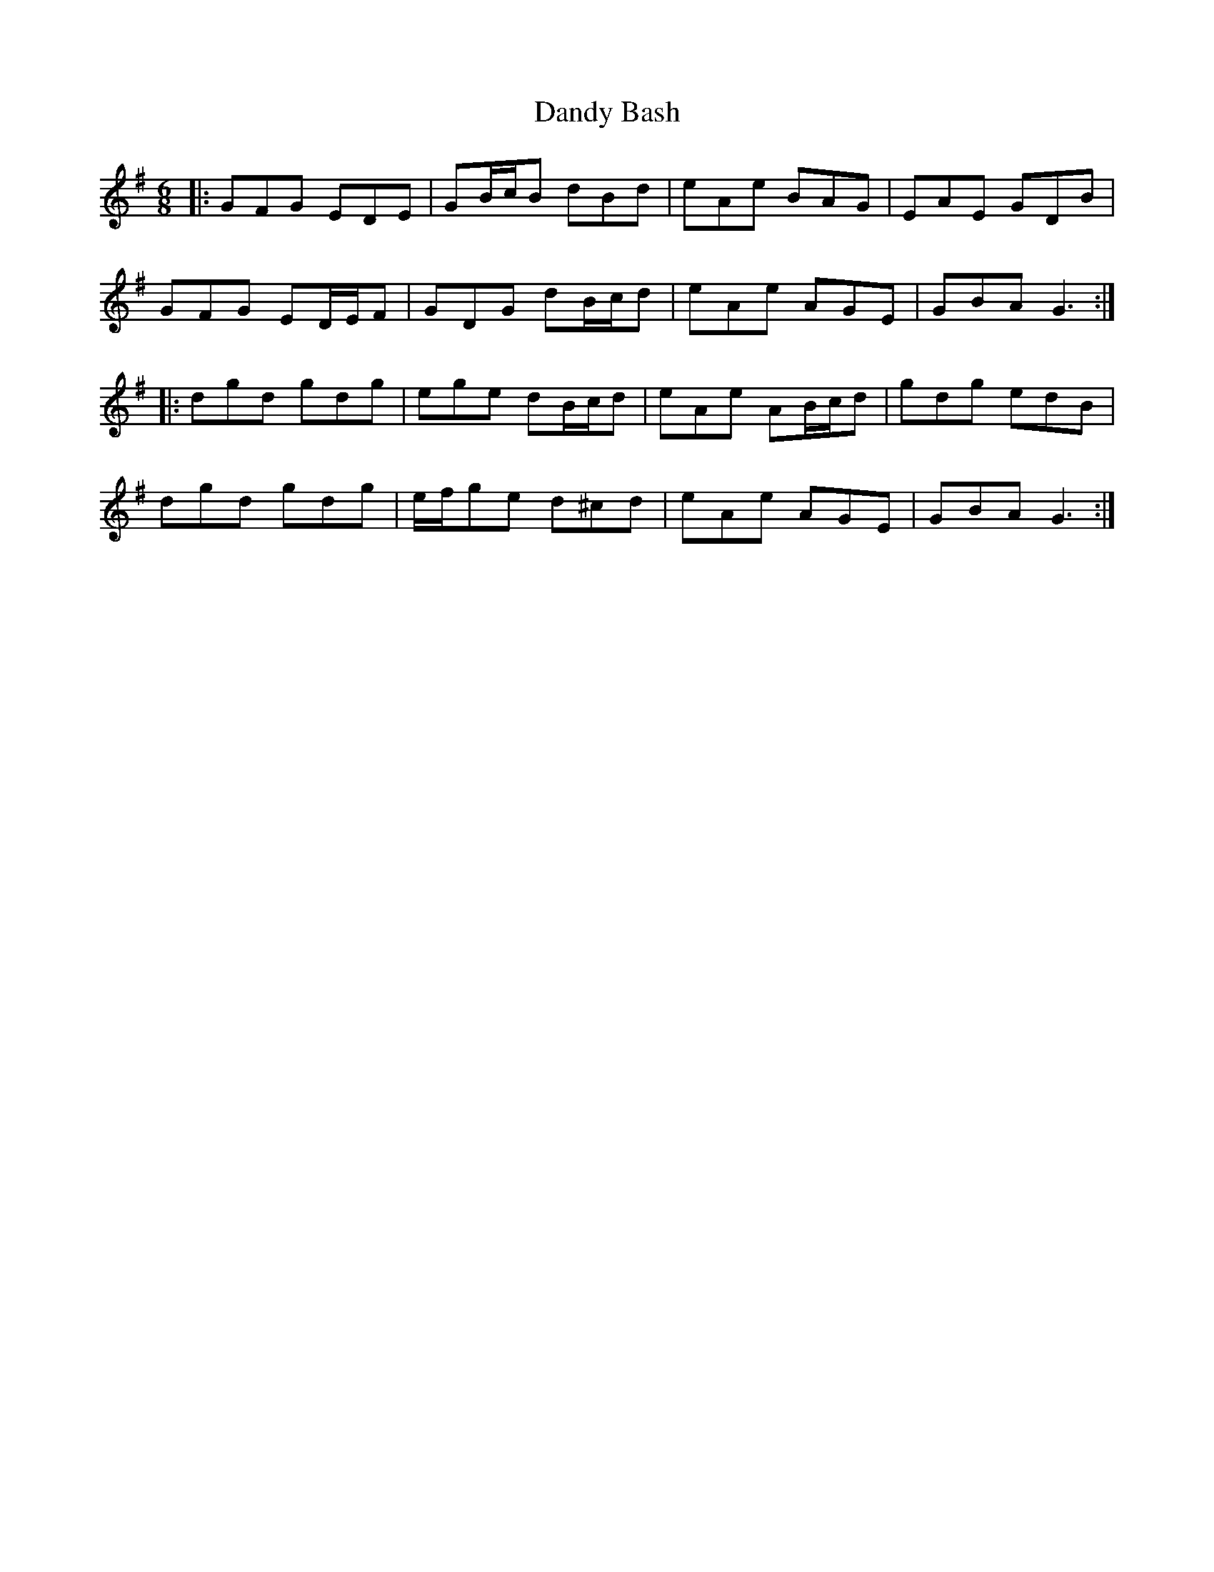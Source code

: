 X: 9384
T: Dandy Bash
R: jig
M: 6/8
K: Gmajor
|:GFG EDE|GB/c/B dBd|eAe BAG|EAE GDB|
GFG ED/E/F|GDG dB/c/d|eAe AGE|GBA G3:|
|:dgd gdg|ege dB/c/d|eAe AB/c/d|gdg edB|
dgd gdg|e/f/ge d^cd|eAe AGE|GBA G3:|

